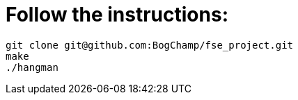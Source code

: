 # Follow the instructions:

----
git clone git@github.com:BogChamp/fse_project.git
make
./hangman
----
